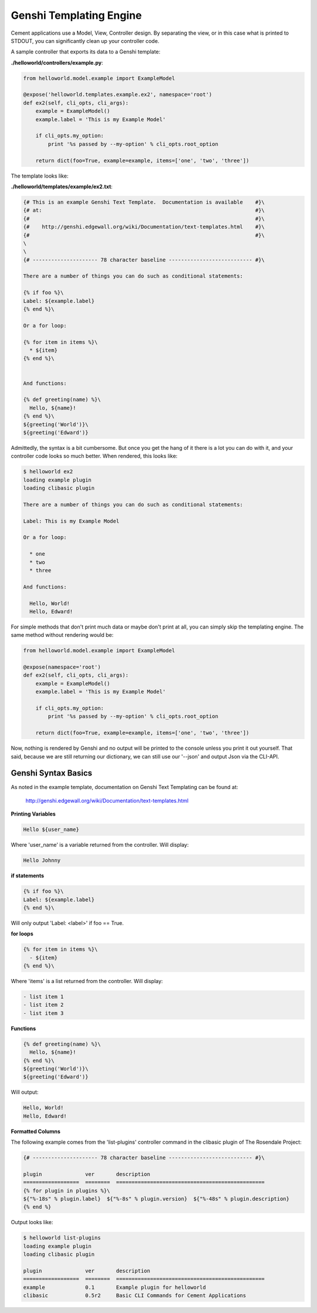 Genshi Templating Engine
========================

Cement applications use a Model, View, Controller design.  By separating the
view, or in this case what is printed to STDOUT, you can significantly clean
up your controller code.  

A sample controller that exports its data to a Genshi template:

**./helloworld/controllers/example.py**:

.. code-block:: python

    from helloworld.model.example import ExampleModel
    
    @expose('helloworld.templates.example.ex2', namespace='root')    
    def ex2(self, cli_opts, cli_args): 
        example = ExampleModel()
        example.label = 'This is my Example Model'

        if cli_opts.my_option:
            print '%s passed by --my-option' % cli_opts.root_option

        return dict(foo=True, example=example, items=['one', 'two', 'three'])
        

The template looks like:

**./helloworld/templates/example/ex2.txt**:

.. code-block:: text

    {# This is an example Genshi Text Template.  Documentation is available    #}\
    {# at:                                                                     #}\
    {#                                                                         #}\
    {#    http://genshi.edgewall.org/wiki/Documentation/text-templates.html    #}\
    {#                                                                         #}\
    \
    \
    {# --------------------- 78 character baseline --------------------------- #}\

    There are a number of things you can do such as conditional statements:

    {% if foo %}\
    Label: ${example.label}
    {% end %}\

    Or a for loop:

    {% for item in items %}\
      * ${item}
    {% end %}\


    And functions:

    {% def greeting(name) %}\
      Hello, ${name}!
    {% end %}\
    ${greeting('World')}\
    ${greeting('Edward')}
    

Admittedly, the syntax is a bit cumbersome.  But once you get the hang of it
there is a lot you can do with it, and your controller code looks so much 
better.  When rendered, this looks like:

.. code-block:: text

    $ helloworld ex2                     
    loading example plugin
    loading clibasic plugin

    There are a number of things you can do such as conditional statements:

    Label: This is my Example Model

    Or a for loop:

      * one
      * two
      * three

    And functions:

      Hello, World!
      Hello, Edward!


For simple methods that don't print much data or maybe don't print at all, you 
can simply skip the templating engine.  The same method without rendering would
be:

.. code-block:: python

    from helloworld.model.example import ExampleModel
    
    @expose(namespace='root')    
    def ex2(self, cli_opts, cli_args): 
        example = ExampleModel()
        example.label = 'This is my Example Model'

        if cli_opts.my_option:
            print '%s passed by --my-option' % cli_opts.root_option

        return dict(foo=True, example=example, items=['one', 'two', 'three'])

Now, nothing is rendered by Genshi and no output will be printed to the 
console unless you print it out yourself.  That said, because we are still
returning our dictionary, we can still use our '--json' and output Json via
the CLI-API.

Genshi Syntax Basics
--------------------

As noted in the example template, documentation on Genshi Text Templating can
be found at:

    http://genshi.edgewall.org/wiki/Documentation/text-templates.html
    
**Printing Variables**

.. code-block:: text

    Hello ${user_name}

Where 'user_name' is a variable returned from the controller.  Will display:

.. code-block:: text

    Hello Johnny
    

**if statements**

.. code-block:: text
    
    {% if foo %}\
    Label: ${example.label}
    {% end %}\

Will only output 'Label: <label>' if foo == True.


**for loops**

.. code-block:: text

    {% for item in items %}\
      - ${item}
    {% end %}\

Where 'items' is a list returned from the controller.  Will display:

.. code-block:: text

    - list item 1
    - list item 2
    - list item 3
    
**Functions**

.. code-block:: text

    {% def greeting(name) %}\
      Hello, ${name}!
    {% end %}\
    ${greeting('World')}\
    ${greeting('Edward')}


Will output:

.. code-block:: text

    Hello, World!
    Hello, Edward!
    
    
**Formatted Columns**

The following example comes from the 'list-plugins' controller command in the
clibasic plugin of The Rosendale Project:

.. code-block:: text

    {# --------------------- 78 character baseline --------------------------- #}\

    plugin              ver       description
    ==================  ========  ================================================
    {% for plugin in plugins %}\
    ${"%-18s" % plugin.label}  ${"%-8s" % plugin.version}  ${"%-48s" % plugin.description}
    {% end %}


Output looks like:

.. code-block:: text

    $ helloworld list-plugins
    loading example plugin
    loading clibasic plugin

    plugin              ver       description
    ==================  ========  ================================================
    example             0.1       Example plugin for helloworld                   
    clibasic            0.5r2     Basic CLI Commands for Cement Applications   


